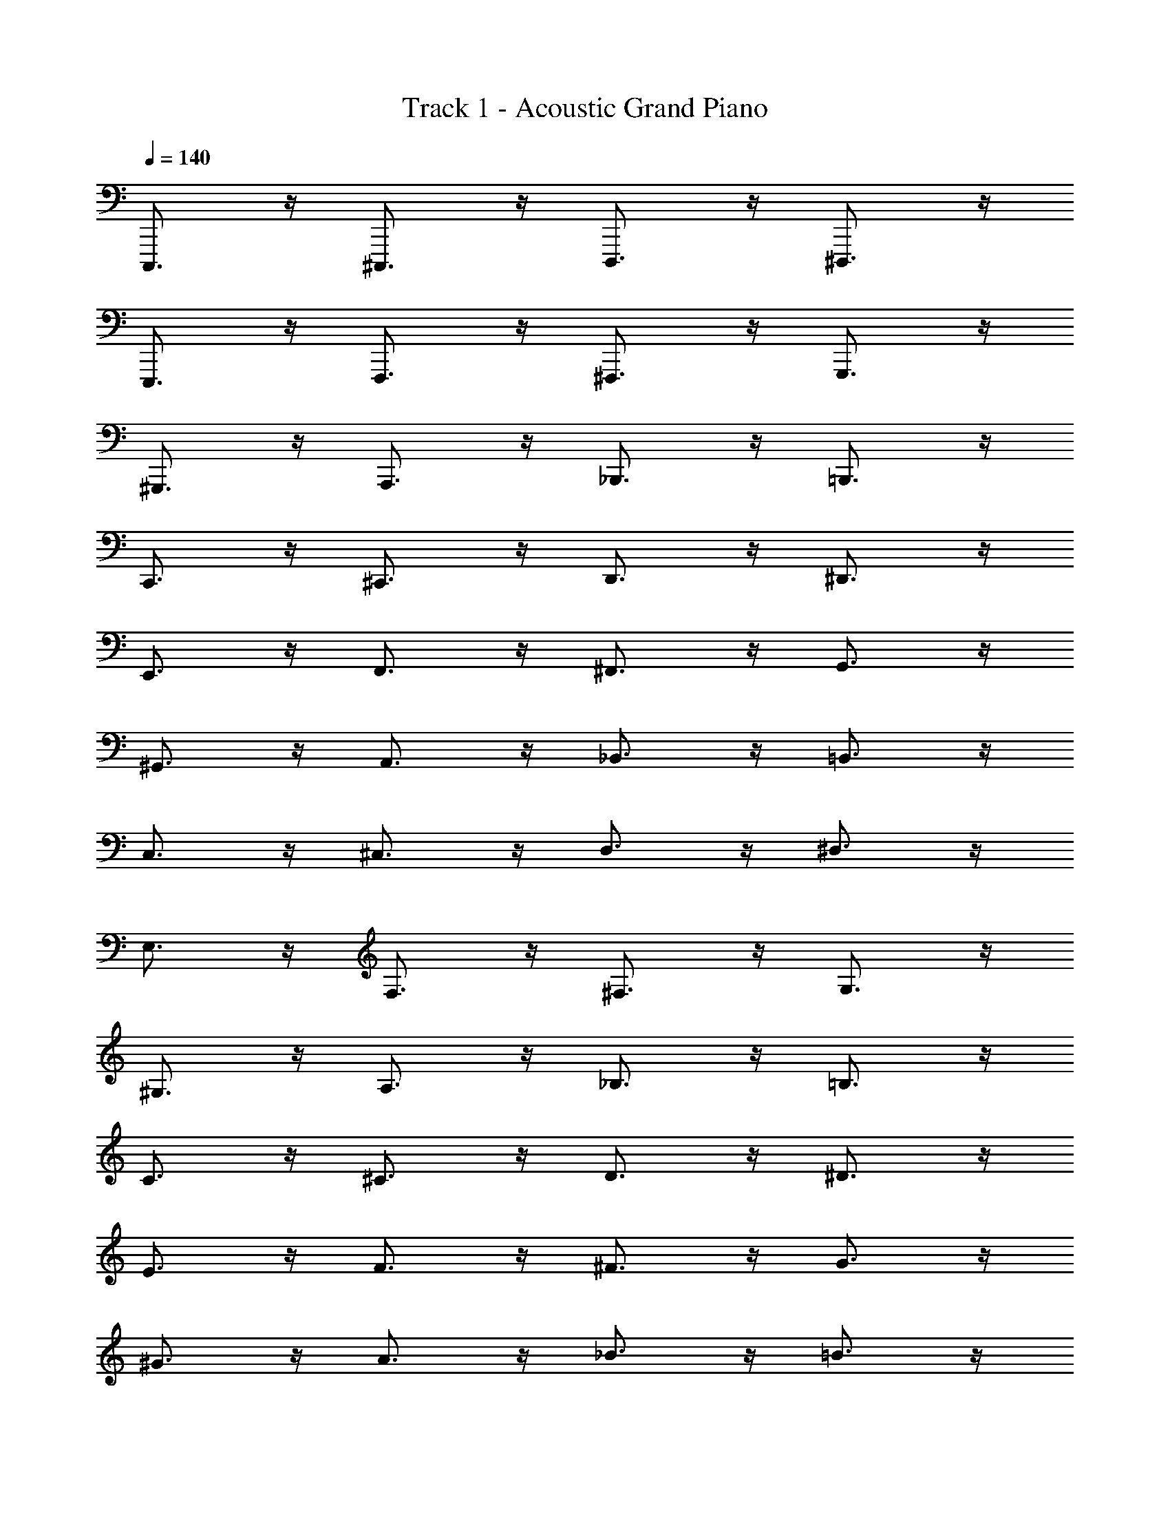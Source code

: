 X: 1
T: Track 1 - Acoustic Grand Piano
Z: ABC Generated by Starbound Composer v0.8.7
L: 1/4
Q: 1/4=140
K: C
C,,,3/4 z/4 ^C,,,3/4 z/4 D,,,3/4 z/4 ^D,,,3/4 z/4 
E,,,3/4 z/4 F,,,3/4 z/4 ^F,,,3/4 z/4 G,,,3/4 z/4 
^G,,,3/4 z/4 A,,,3/4 z/4 _B,,,3/4 z/4 =B,,,3/4 z/4 
C,,3/4 z/4 ^C,,3/4 z/4 D,,3/4 z/4 ^D,,3/4 z/4 
E,,3/4 z/4 F,,3/4 z/4 ^F,,3/4 z/4 G,,3/4 z/4 
^G,,3/4 z/4 A,,3/4 z/4 _B,,3/4 z/4 =B,,3/4 z/4 
C,3/4 z/4 ^C,3/4 z/4 D,3/4 z/4 ^D,3/4 z/4 
E,3/4 z/4 F,3/4 z/4 ^F,3/4 z/4 G,3/4 z/4 
^G,3/4 z/4 A,3/4 z/4 _B,3/4 z/4 =B,3/4 z/4 
C3/4 z/4 ^C3/4 z/4 D3/4 z/4 ^D3/4 z/4 
E3/4 z/4 F3/4 z/4 ^F3/4 z/4 G3/4 z/4 
^G3/4 z/4 A3/4 z/4 _B3/4 z/4 =B3/4 z/4 
c3/4 z/4 ^c3/4 z/4 d3/4 z/4 ^d3/4 z/4 
e3/4 z/4 f3/4 z/4 ^f3/4 z/4 g3/4 z/4 
^g3/4 z/4 a3/4 z/4 _b3/4 z/4 =b3/4 z/4 
c'3/4 z/4 ^c'3/4 z/4 d'3/4 z/4 ^d'3/4 z/4 
e'3/4 z/4 f'3/4 z/4 ^f'3/4 z/4 g'3/4 z/4 
^g'3/4 z/4 a'3/4 z/4 _b'3/4 z/4 =b'3/4 z/4 
c''3/4 z/4 ^c''3/4 z/4 d''3/4 z/4 ^d''3/4 z/4 
e''3/4 z/4 f''3/4 z/4 ^f''3/4 z/4 g''3/4 z/4 
^g''3/4 z/4 a''3/4 z/4 _b''3/4 z/4 =b''3/4 z/4 
c'''3/4 
